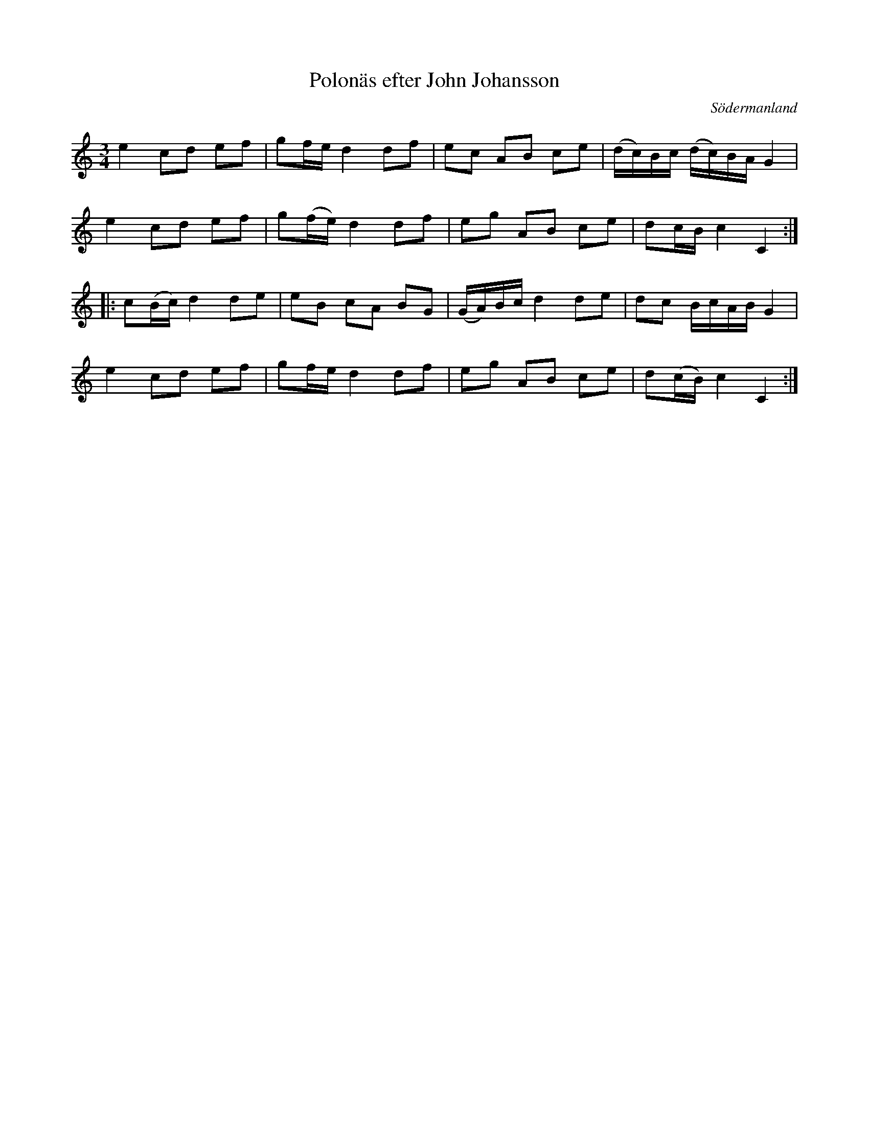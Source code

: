 %%abc-charset utf-8

X: 26
T: Polonäs efter John Johansson
B: samling 2, nr 26 (sida 55)
O: Södermanland
R: Polonäs
Z: Nils
M: 3/4
L: 1/16
K: C
e4 c2d2 e2f2 | g2fe d4 d2f2 | e2c2 A2B2 c2e2 | (dc)Bc (dc)BA G4 |
e4 c2d2 e2f2 | g2(fe) d4 d2f2 | e2g2 A2B2 c2e2 | d2cB c4 C4 ::
c2(Bc) d4 d2e2 | e2B2 c2A2 B2G2 | (GA)Bc d4 d2e2 | d2c2 BcAB G4 |
e4 c2d2 e2f2 | g2fe d4 d2f2 | e2g2 A2B2 c2e2 | d2(cB) c4 C4 :|

